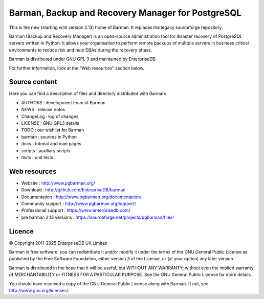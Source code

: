 Barman, Backup and Recovery Manager for PostgreSQL
==================================================

This is the new (starting with version 2.13) home of Barman. It replaces
the legacy sourceforge repository.

Barman (Backup and Recovery Manager) is an open-source administration
tool for disaster recovery of PostgreSQL servers written in Python. It
allows your organisation to perform remote backups of multiple servers
in business critical environments to reduce risk and help DBAs during
the recovery phase.

Barman is distributed under GNU GPL 3 and maintained by EnterpriseDB.

For further information, look at the "Web resources" section below.

Source content
--------------

Here you can find a description of files and directory distributed with
Barman:

-  AUTHORS : development team of Barman
-  NEWS : release notes
-  ChangeLog : log of changes
-  LICENSE : GNU GPL3 details
-  TODO : our wishlist for Barman
-  barman : sources in Python
-  docs : tutorial and man pages
-  scripts : auxiliary scripts
-  tests : unit tests

Web resources
-------------

-  Website : http://www.pgbarman.org/
-  Download : http://github.com/EnterpriseDB/barman
-  Documentation : http://www.pgbarman.org/documentation/
-  Community support : http://www.pgbarman.org/support/
-  Professional support : https://www.enterprisedb.com/
-  pre barman 2.13 versions : https://sourceforge.net/projects/pgbarman/files/

Licence
-------

© Copyright 2011-2025 EnterpriseDB UK Limited

Barman is free software: you can redistribute it and/or modify it under
the terms of the GNU General Public License as published by the Free
Software Foundation, either version 3 of the License, or (at your
option) any later version.

Barman is distributed in the hope that it will be useful, but WITHOUT
ANY WARRANTY; without even the implied warranty of MERCHANTABILITY or
FITNESS FOR A PARTICULAR PURPOSE. See the GNU General Public License for
more details.

You should have received a copy of the GNU General Public License along
with Barman. If not, see http://www.gnu.org/licenses/.
